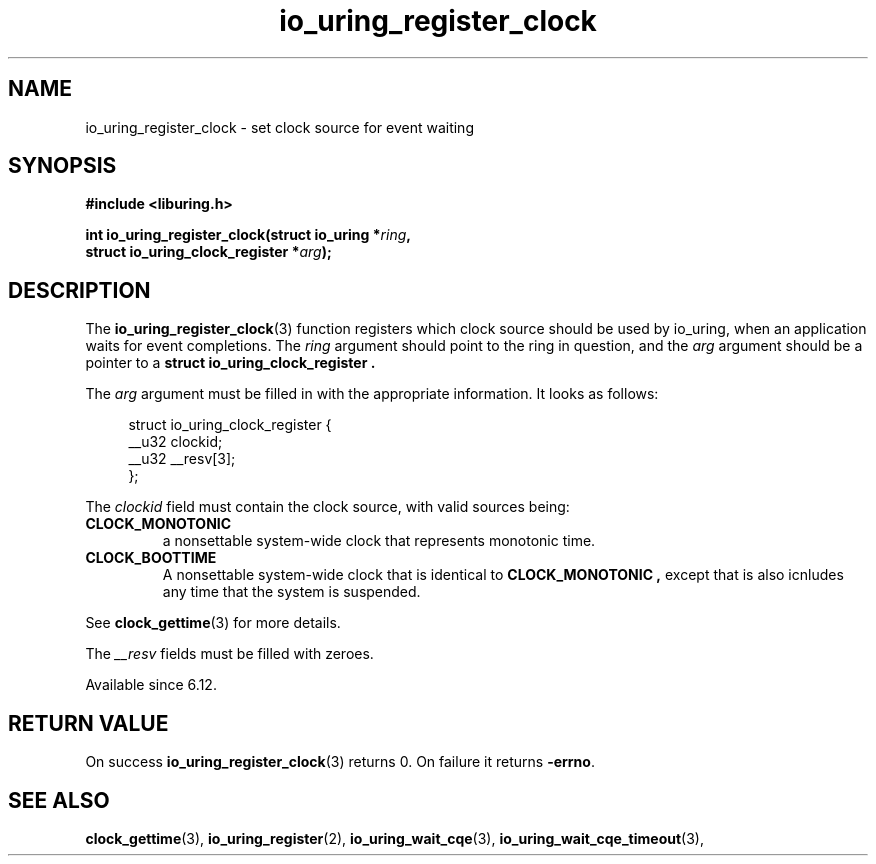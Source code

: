 .\" Copyright (C) 2024 Jens Axboe <axboe@kernel.dk>
.\"
.\" SPDX-License-Identifier: LGPL-2.0-or-later
.\"
.TH io_uring_register_clock 3 "Aug 18, 2024" "liburing-2.8" "liburing Manual"
.SH NAME
io_uring_register_clock \- set clock source for event waiting
.SH SYNOPSIS
.nf
.B #include <liburing.h>
.PP
.BI "int io_uring_register_clock(struct io_uring *" ring ",
.BI "                            struct io_uring_clock_register *" arg ");"
.fi
.SH DESCRIPTION
.PP
The
.BR io_uring_register_clock (3)
function registers which clock source should be used by io_uring, when an
application waits for event completions. The
.IR ring
argument should point to the ring in question, and the
.IR arg
argument should be a pointer to a
.B struct io_uring_clock_register .

The
.IR arg
argument must be filled in with the appropriate information. It looks as
follows:
.PP
.in +4n
.EX
struct io_uring_clock_register {
    __u32 clockid;
    __u32 __resv[3];
};
.EE
.in
.PP
The
.I clockid
field must contain the clock source, with valid sources being:
.TP
.B CLOCK_MONOTONIC
a nonsettable system-wide clock that represents monotonic time.
.TP
.B CLOCK_BOOTTIME
A nonsettable system-wide clock that is identical to
.B CLOCK_MONOTONIC ,
except that is also icnludes any time that the system is suspended.
.PP
See
.BR clock_gettime (3)
for more details.

The
.I __resv
fields must be filled with zeroes.

Available since 6.12.

.SH RETURN VALUE
On success
.BR io_uring_register_clock (3)
returns 0. On failure it returns
.BR -errno .
.SH SEE ALSO
.BR clock_gettime (3),
.BR io_uring_register (2),
.BR io_uring_wait_cqe (3),
.BR io_uring_wait_cqe_timeout (3),
